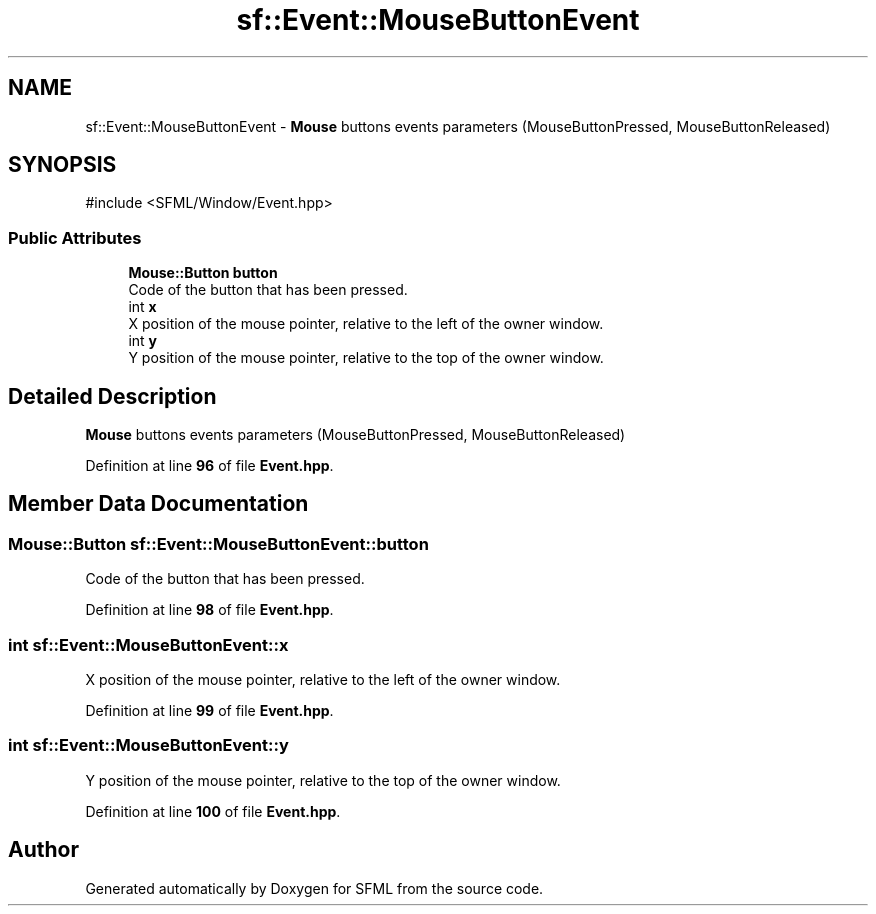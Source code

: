 .TH "sf::Event::MouseButtonEvent" 3 "Version .." "SFML" \" -*- nroff -*-
.ad l
.nh
.SH NAME
sf::Event::MouseButtonEvent \- \fBMouse\fP buttons events parameters (MouseButtonPressed, MouseButtonReleased)  

.SH SYNOPSIS
.br
.PP
.PP
\fR#include <SFML/Window/Event\&.hpp>\fP
.SS "Public Attributes"

.in +1c
.ti -1c
.RI "\fBMouse::Button\fP \fBbutton\fP"
.br
.RI "Code of the button that has been pressed\&. "
.ti -1c
.RI "int \fBx\fP"
.br
.RI "X position of the mouse pointer, relative to the left of the owner window\&. "
.ti -1c
.RI "int \fBy\fP"
.br
.RI "Y position of the mouse pointer, relative to the top of the owner window\&. "
.in -1c
.SH "Detailed Description"
.PP 
\fBMouse\fP buttons events parameters (MouseButtonPressed, MouseButtonReleased) 
.PP
Definition at line \fB96\fP of file \fBEvent\&.hpp\fP\&.
.SH "Member Data Documentation"
.PP 
.SS "\fBMouse::Button\fP sf::Event::MouseButtonEvent::button"

.PP
Code of the button that has been pressed\&. 
.PP
Definition at line \fB98\fP of file \fBEvent\&.hpp\fP\&.
.SS "int sf::Event::MouseButtonEvent::x"

.PP
X position of the mouse pointer, relative to the left of the owner window\&. 
.PP
Definition at line \fB99\fP of file \fBEvent\&.hpp\fP\&.
.SS "int sf::Event::MouseButtonEvent::y"

.PP
Y position of the mouse pointer, relative to the top of the owner window\&. 
.PP
Definition at line \fB100\fP of file \fBEvent\&.hpp\fP\&.

.SH "Author"
.PP 
Generated automatically by Doxygen for SFML from the source code\&.
